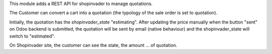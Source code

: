 This module adds a REST API for shopinvader to manage quotations.

The Customer can convert a cart into a quotation (the typology of the sale
order is set to quotation).

Initially, the quotation has the `shopinvader_state` "estimating".
After updating the price manually when the button "sent" on Odoo backend
is submitted, the quotation will be sent by email (native behaviour) and the
shopinvader_state will switch to "estimated".

On Shopinvader site, the customer can see the state, the amount ... of quotation.
